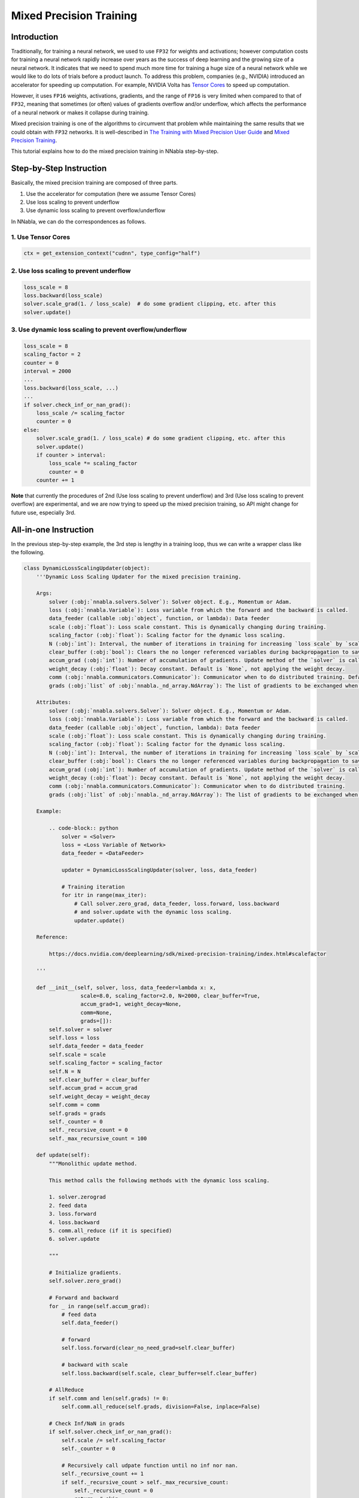 
Mixed Precision Training
========================

Introduction
------------

Traditionally, for training a neural network, we used to use ``FP32``
for weights and activations; however computation costs for training a
neural network rapidly increase over years as the success of deep
learning and the growing size of a neural network. It indicates that we
need to spend much more time for training a huge size of a neural
network while we would like to do lots of trials before a product
launch. To address this problem, companies (e.g., NVIDIA) introduced an
accelerator for speeding up computation. For example, NVIDIA Volta has
`Tensor
Cores <https://devblogs.nvidia.com/programming-tensor-cores-cuda-9/>`__
to speed up computation.

However, it uses ``FP16`` weights, activations, gradients, and the range
of ``FP16`` is very limited when compared to that of ``FP32``, meaning
that sometimes (or often) values of gradients overflow and/or underflow,
which affects the performance of a neural network or makes it collapse
during training.

Mixed precision training is one of the algorithms to circumvent that
problem while maintaining the same results that we could obtain with
``FP32`` networks. It is well-described in `The Training with Mixed
Precision User
Guide <https://docs.nvidia.com/deeplearning/sdk/mixed-precision-training/index.html>`__
and `Mixed Precision Training <https://arxiv.org/abs/1710.03740>`__.

This tutorial explains how to do the mixed precision training in NNabla
step-by-step.

Step-by-Step Instruction
------------------------

Basically, the mixed precision training are composed of three parts.

1. Use the accelerator for computation (here we assume Tensor Cores)
2. Use loss scaling to prevent underflow
3. Use dynamic loss scaling to prevent overflow/underflow

In NNabla, we can do the correspondences as follows.

1. Use Tensor Cores
~~~~~~~~~~~~~~~~~~~

.. code:: python

    ctx = get_extension_context("cudnn", type_config="half")

2. Use loss scaling to prevent underflow
~~~~~~~~~~~~~~~~~~~~~~~~~~~~~~~~~~~~~~~~

.. code:: python

    loss_scale = 8
    loss.backward(loss_scale)
    solver.scale_grad(1. / loss_scale)  # do some gradient clipping, etc. after this
    solver.update()

3. Use dynamic loss scaling to prevent overflow/underflow
~~~~~~~~~~~~~~~~~~~~~~~~~~~~~~~~~~~~~~~~~~~~~~~~~~~~~~~~~

.. code:: python

    loss_scale = 8
    scaling_factor = 2
    counter = 0
    interval = 2000
    ...
    loss.backward(loss_scale, ...)
    ...
    if solver.check_inf_or_nan_grad():
        loss_scale /= scaling_factor
        counter = 0
    else:
        solver.scale_grad(1. / loss_scale) # do some gradient clipping, etc. after this
        solver.update()
        if counter > interval:
            loss_scale *= scaling_factor
            counter = 0
        counter += 1

**Note** that currently the procedures of 2nd (Use loss scaling to
prevent underflow) and 3rd (Use loss scaling to prevent overflow) are
experimental, and we are now trying to speed up the mixed precision
training, so API might change for future use, especially 3rd.

All-in-one Instruction
----------------------

In the previous step-by-step example, the 3rd step is lengthy in a
training loop, thus we can write a wrapper class like the following.

.. code:: python

    class DynamicLossScalingUpdater(object):
        '''Dynamic Loss Scaling Updater for the mixed precision training.
    
        Args:
            solver (:obj:`nnabla.solvers.Solver`): Solver object. E.g., Momentum or Adam.
            loss (:obj:`nnabla.Variable`): Loss variable from which the forward and the backward is called.
            data_feeder (callable :obj:`object`, function, or lambda): Data feeder
            scale (:obj:`float`): Loss scale constant. This is dynamically changing during training.
            scaling_factor (:obj:`float`): Scaling factor for the dynamic loss scaling.
            N (:obj:`int`): Interval, the number of iterations in training for increasing `loss scale` by `scaling_factor`.
            clear_buffer (:obj:`bool`): Clears the no longer referenced variables during backpropagation to save memory.
            accum_grad (:obj:`int`): Number of accumulation of gradients. Update method of the `solver` is called after the `accum_grad` number of the forward and backward is called.
            weight_decay (:obj:`float`): Decay constant. Default is `None`, not applying the weight decay.
            comm (:obj:`nnabla.communicators.Communicator`): Communicator when to do distributed training. Default is :obj:`None`.
            grads (:obj:`list` of :obj:`nnabla._nd_array.NdArray`): The list of gradients to be exchanged when to do distributed training. Default is the empty :obj:`list`.
    
        Attributes:
            solver (:obj:`nnabla.solvers.Solver`): Solver object. E.g., Momentum or Adam.
            loss (:obj:`nnabla.Variable`): Loss variable from which the forward and the backward is called.
            data_feeder (callable :obj:`object`, function, lambda): Data feeder
            scale (:obj:`float`): Loss scale constant. This is dynamically changing during training.
            scaling_factor (:obj:`float`): Scaling factor for the dynamic loss scaling.
            N (:obj:`int`): Interval, the number of iterations in training for increasing `loss scale` by `scaling_factor`.
            clear_buffer (:obj:`bool`): Clears the no longer referenced variables during backpropagation to save memory.
            accum_grad (:obj:`int`): Number of accumulation of gradients. Update method of the `solver` is called after the `accum_grad` number of the forward and backward is called.
            weight_decay (:obj:`float`): Decay constant. Default is `None`, not applying the weight decay.
            comm (:obj:`nnabla.communicators.Communicator`): Communicator when to do distributed training.
            grads (:obj:`list` of :obj:`nnabla._nd_array.NdArray`): The list of gradients to be exchanged when to do distributed training.
    
        Example:
    
            .. code-block:: python
                solver = <Solver>
                loss = <Loss Variable of Network>
                data_feeder = <DataFeeder>
    
                updater = DynamicLossScalingUpdater(solver, loss, data_feeder)
    
                # Training iteration
                for itr in range(max_iter):
                    # Call solver.zero_grad, data_feeder, loss.forward, loss.backward
                    # and solver.update with the dynamic loss scaling.
                    updater.update()
    
        Reference:
        
            https://docs.nvidia.com/deeplearning/sdk/mixed-precision-training/index.html#scalefactor
        
        '''
    
        def __init__(self, solver, loss, data_feeder=lambda x: x, 
                      scale=8.0, scaling_factor=2.0, N=2000, clear_buffer=True,
                      accum_grad=1, weight_decay=None, 
                      comm=None,
                      grads=[]):
            self.solver = solver
            self.loss = loss
            self.data_feeder = data_feeder
            self.scale = scale
            self.scaling_factor = scaling_factor
            self.N = N
            self.clear_buffer = clear_buffer
            self.accum_grad = accum_grad
            self.weight_decay = weight_decay
            self.comm = comm
            self.grads = grads
            self._counter = 0
            self._recursive_count = 0
            self._max_recursive_count = 100
    
        def update(self):
            """Monolithic update method.
    
            This method calls the following methods with the dynamic loss scaling.
    
            1. solver.zerograd
            2. feed data
            3. loss.forward
            4. loss.backward
            5. comm.all_reduce (if it is specified)
            6. solver.update
            
            """
    
            # Initialize gradients.
            self.solver.zero_grad()
    
            # Forward and backward
            for _ in range(self.accum_grad):
                # feed data
                self.data_feeder()
                
                # forward
                self.loss.forward(clear_no_need_grad=self.clear_buffer)
    
                # backward with scale
                self.loss.backward(self.scale, clear_buffer=self.clear_buffer)
    
            # AllReduce
            if self.comm and len(self.grads) != 0:
                self.comm.all_reduce(self.grads, division=False, inplace=False)
    
            # Check Inf/NaN in grads
            if self.solver.check_inf_or_nan_grad():
                self.scale /= self.scaling_factor
                self._counter = 0
    
                # Recursively call udpate function until no inf nor nan.
                self._recursive_count += 1
                if self._recursive_count > self._max_recursive_count:
                    self._recursive_count = 0
                    return  # skip
                return self.update()
            self._recursive_count = 0
    
            # Rescale grads
            self.solver.scale_grad(1. / self.scale)
    
            # Do some gradient clipping, etc.
            if self.weight_decay is not None:
                self.solver.weight_decay(self.weight_decay)
            
            # Update
            self.solver.update()
            if self._counter > self.N:
                self.scale *= self.scaling_factor
                self._counter = 0
            self._counter += 1

Then, call the update method in a training loop:

.. code:: python

    from nnabla.experimental.mixed_precision_training import DynamicLossScalingUpdater
    
    solver = <Solver>
    loss = <Loss Variable of Network>
    data_feeder = <DataFeeder>
    
    updater = DynamicLossScalingUpdater(solver, loss, data_feeder)
    
    # Training iteration
    for itr in range(max_iter):
        # Call solver.zero_grad, data_feeder, loss.forward, loss.backward
        # and solver.update with the dynamic loss scaling.
        updater.update()

Notice
------

In the mixed-precision training, the followings are premise:

1. Solver contains ``FP16`` weights and the ``FP32`` copy of weights.
   Solvers in NNabla hold ``FP32`` weights and weight gradients and cast
   it to ``FP16`` weights in forward pass and to ``FP16`` weight
   gradients in backward pass if one sets ``type_config="half"``.

2. Reductions should be left in ``FP32``, for examples, the statistics
   (mean and variance) computed by the batch-normalization, Mean, Sum,
   SoftMax, SoftMaxCrossEntropy, etc. (see `The Training with Mixed
   Precision User
   Guide <https://docs.nvidia.com/deeplearning/sdk/mixed-precision-training/index.html>`__).
   In NNabla, these functions are automatically fallbacked to use
   ``FP32``.
